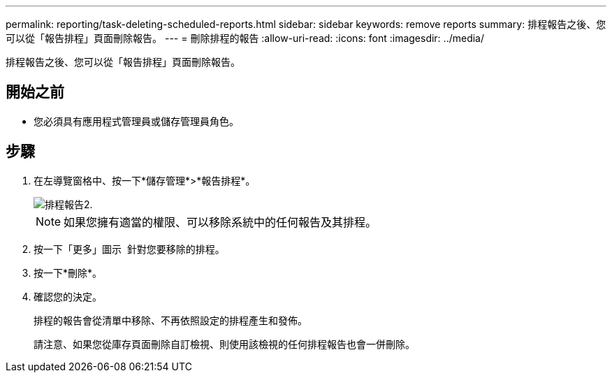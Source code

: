 ---
permalink: reporting/task-deleting-scheduled-reports.html 
sidebar: sidebar 
keywords: remove reports 
summary: 排程報告之後、您可以從「報告排程」頁面刪除報告。 
---
= 刪除排程的報告
:allow-uri-read: 
:icons: font
:imagesdir: ../media/


[role="lead"]
排程報告之後、您可以從「報告排程」頁面刪除報告。



== 開始之前

* 您必須具有應用程式管理員或儲存管理員角色。




== 步驟

. 在左導覽窗格中、按一下*儲存管理*>*報告排程*。
+
image::../media/scheduled-reports-2.gif[排程報告2.]

+
[NOTE]
====
如果您擁有適當的權限、可以移除系統中的任何報告及其排程。

====
. 按一下「更多」圖示 image:../media/more-icon.gif[""] 針對您要移除的排程。
. 按一下*刪除*。
. 確認您的決定。
+
排程的報告會從清單中移除、不再依照設定的排程產生和發佈。

+
請注意、如果您從庫存頁面刪除自訂檢視、則使用該檢視的任何排程報告也會一併刪除。


